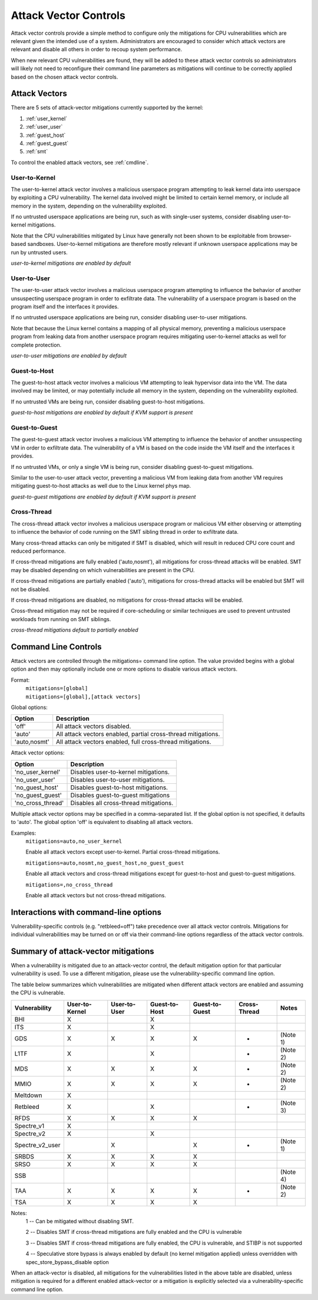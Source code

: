 .. SPDX-License-Identifier: GPL-2.0

Attack Vector Controls
======================

Attack vector controls provide a simple method to configure only the mitigations
for CPU vulnerabilities which are relevant given the intended use of a system.
Administrators are encouraged to consider which attack vectors are relevant and
disable all others in order to recoup system performance.

When new relevant CPU vulnerabilities are found, they will be added to these
attack vector controls so administrators will likely not need to reconfigure
their command line parameters as mitigations will continue to be correctly
applied based on the chosen attack vector controls.

Attack Vectors
--------------

There are 5 sets of attack-vector mitigations currently supported by the kernel:

#. :ref:`user_kernel`
#. :ref:`user_user`
#. :ref:`guest_host`
#. :ref:`guest_guest`
#. :ref:`smt`

To control the enabled attack vectors, see :ref:`cmdline`.

.. _user_kernel:

User-to-Kernel
^^^^^^^^^^^^^^

The user-to-kernel attack vector involves a malicious userspace program
attempting to leak kernel data into userspace by exploiting a CPU vulnerability.
The kernel data involved might be limited to certain kernel memory, or include
all memory in the system, depending on the vulnerability exploited.

If no untrusted userspace applications are being run, such as with single-user
systems, consider disabling user-to-kernel mitigations.

Note that the CPU vulnerabilities mitigated by Linux have generally not been
shown to be exploitable from browser-based sandboxes.  User-to-kernel
mitigations are therefore mostly relevant if unknown userspace applications may
be run by untrusted users.

*user-to-kernel mitigations are enabled by default*

.. _user_user:

User-to-User
^^^^^^^^^^^^

The user-to-user attack vector involves a malicious userspace program attempting
to influence the behavior of another unsuspecting userspace program in order to
exfiltrate data.  The vulnerability of a userspace program is based on the
program itself and the interfaces it provides.

If no untrusted userspace applications are being run, consider disabling
user-to-user mitigations.

Note that because the Linux kernel contains a mapping of all physical memory,
preventing a malicious userspace program from leaking data from another
userspace program requires mitigating user-to-kernel attacks as well for
complete protection.

*user-to-user mitigations are enabled by default*

.. _guest_host:

Guest-to-Host
^^^^^^^^^^^^^

The guest-to-host attack vector involves a malicious VM attempting to leak
hypervisor data into the VM.  The data involved may be limited, or may
potentially include all memory in the system, depending on the vulnerability
exploited.

If no untrusted VMs are being run, consider disabling guest-to-host mitigations.

*guest-to-host mitigations are enabled by default if KVM support is present*

.. _guest_guest:

Guest-to-Guest
^^^^^^^^^^^^^^

The guest-to-guest attack vector involves a malicious VM attempting to influence
the behavior of another unsuspecting VM in order to exfiltrate data.  The
vulnerability of a VM is based on the code inside the VM itself and the
interfaces it provides.

If no untrusted VMs, or only a single VM is being run, consider disabling
guest-to-guest mitigations.

Similar to the user-to-user attack vector, preventing a malicious VM from
leaking data from another VM requires mitigating guest-to-host attacks as well
due to the Linux kernel phys map.

*guest-to-guest mitigations are enabled by default if KVM support is present*

.. _smt:

Cross-Thread
^^^^^^^^^^^^

The cross-thread attack vector involves a malicious userspace program or
malicious VM either observing or attempting to influence the behavior of code
running on the SMT sibling thread in order to exfiltrate data.

Many cross-thread attacks can only be mitigated if SMT is disabled, which will
result in reduced CPU core count and reduced performance.

If cross-thread mitigations are fully enabled ('auto,nosmt'), all mitigations
for cross-thread attacks will be enabled.  SMT may be disabled depending on
which vulnerabilities are present in the CPU.

If cross-thread mitigations are partially enabled ('auto'), mitigations for
cross-thread attacks will be enabled but SMT will not be disabled.

If cross-thread mitigations are disabled, no mitigations for cross-thread
attacks will be enabled.

Cross-thread mitigation may not be required if core-scheduling or similar
techniques are used to prevent untrusted workloads from running on SMT siblings.

*cross-thread mitigations default to partially enabled*

.. _cmdline:

Command Line Controls
---------------------

Attack vectors are controlled through the mitigations= command line option.  The
value provided begins with a global option and then may optionally include one
or more options to disable various attack vectors.

Format:
	| ``mitigations=[global]``
	| ``mitigations=[global],[attack vectors]``

Global options:

============ =============================================================
Option       Description
============ =============================================================
'off'        All attack vectors disabled.
'auto'       All attack vectors enabled, partial cross-thread mitigations.
'auto,nosmt' All attack vectors enabled, full cross-thread mitigations.
============ =============================================================

Attack vector options:

================= =======================================
Option            Description
================= =======================================
'no_user_kernel'  Disables user-to-kernel mitigations.
'no_user_user'    Disables user-to-user mitigations.
'no_guest_host'   Disables guest-to-host mitigations.
'no_guest_guest'  Disables guest-to-guest mitigations
'no_cross_thread' Disables all cross-thread mitigations.
================= =======================================

Multiple attack vector options may be specified in a comma-separated list.  If
the global option is not specified, it defaults to 'auto'.  The global option
'off' is equivalent to disabling all attack vectors.

Examples:
	| ``mitigations=auto,no_user_kernel``

	Enable all attack vectors except user-to-kernel.  Partial cross-thread
	mitigations.

	| ``mitigations=auto,nosmt,no_guest_host,no_guest_guest``

	Enable all attack vectors and cross-thread mitigations except for
	guest-to-host and guest-to-guest mitigations.

	| ``mitigations=,no_cross_thread``

	Enable all attack vectors but not cross-thread mitigations.

Interactions with command-line options
--------------------------------------

Vulnerability-specific controls (e.g. "retbleed=off") take precedence over all
attack vector controls.  Mitigations for individual vulnerabilities may be
turned on or off via their command-line options regardless of the attack vector
controls.

Summary of attack-vector mitigations
------------------------------------

When a vulnerability is mitigated due to an attack-vector control, the default
mitigation option for that particular vulnerability is used.  To use a different
mitigation, please use the vulnerability-specific command line option.

The table below summarizes which vulnerabilities are mitigated when different
attack vectors are enabled and assuming the CPU is vulnerable.

=============== ============== ============ ============= ============== ============ ========
Vulnerability   User-to-Kernel User-to-User Guest-to-Host Guest-to-Guest Cross-Thread Notes
=============== ============== ============ ============= ============== ============ ========
BHI                   X                           X
ITS                   X                           X
GDS                   X              X            X              X            *       (Note 1)
L1TF                  X                           X                           *       (Note 2)
MDS                   X              X            X              X            *       (Note 2)
MMIO                  X              X            X              X            *       (Note 2)
Meltdown              X
Retbleed              X                           X                           *       (Note 3)
RFDS                  X              X            X              X
Spectre_v1            X
Spectre_v2            X                           X
Spectre_v2_user                      X                           X            *       (Note 1)
SRBDS                 X              X            X              X
SRSO                  X              X            X              X
SSB                                                                                   (Note 4)
TAA                   X              X            X              X            *       (Note 2)
TSA                   X              X            X              X
=============== ============== ============ ============= ============== ============ ========

Notes:
   1 --  Can be mitigated without disabling SMT.

   2 --  Disables SMT if cross-thread mitigations are fully enabled  and the CPU
   is vulnerable

   3 --  Disables SMT if cross-thread mitigations are fully enabled, the CPU is
   vulnerable, and STIBP is not supported

   4 --  Speculative store bypass is always enabled by default (no kernel
   mitigation applied) unless overridden with spec_store_bypass_disable option

When an attack-vector is disabled, all mitigations for the vulnerabilities
listed in the above table are disabled, unless mitigation is required for a
different enabled attack-vector or a mitigation is explicitly selected via a
vulnerability-specific command line option.

